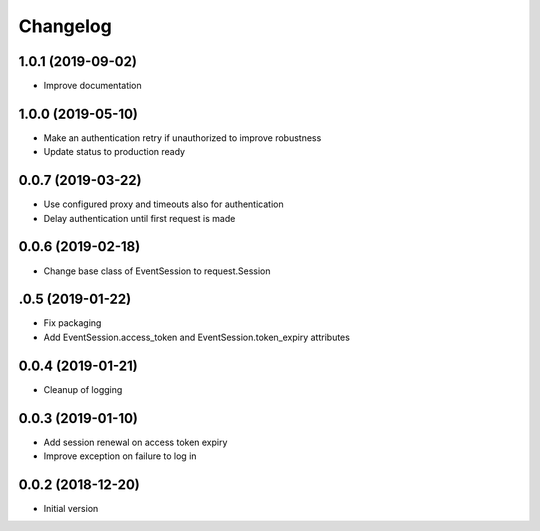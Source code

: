 Changelog
---------

1.0.1 (2019-09-02)
~~~~~~~~~~~~~~~~~~

* Improve documentation

1.0.0 (2019-05-10)
~~~~~~~~~~~~~~~~~~

* Make an authentication retry if unauthorized to improve robustness
* Update status to production ready


0.0.7 (2019-03-22)
~~~~~~~~~~~~~~~~~~

* Use configured proxy and timeouts also for authentication
* Delay authentication until first request is made


0.0.6 (2019-02-18)
~~~~~~~~~~~~~~~~~~

* Change base class of EventSession to request.Session


.0.5 (2019-01-22)
~~~~~~~~~~~~~~~~~~

* Fix packaging

* Add EventSession.access_token and EventSession.token_expiry attributes


0.0.4 (2019-01-21)
~~~~~~~~~~~~~~~~~~

* Cleanup of logging


0.0.3 (2019-01-10)
~~~~~~~~~~~~~~~~~~

* Add session renewal on access token expiry

* Improve exception on failure to log in


0.0.2 (2018-12-20)
~~~~~~~~~~~~~~~~~~

* Initial version

